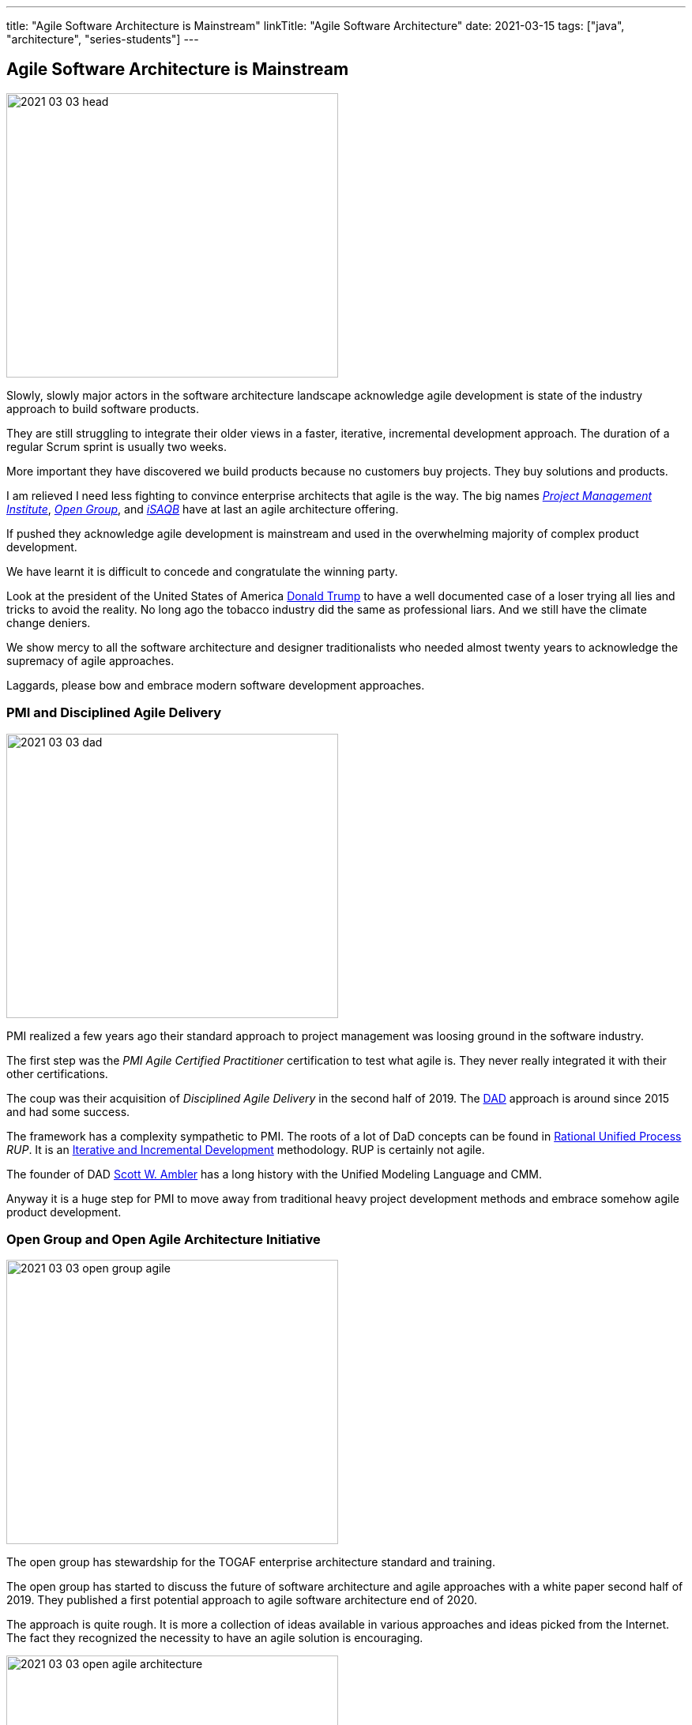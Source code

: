 ---
title: "Agile Software Architecture is Mainstream"
linkTitle: "Agile Software Architecture"
date: 2021-03-15
tags: ["java", "architecture", "series-students"]
---

== Agile Software Architecture is Mainstream
:author: Marcel Baumann
:email: <marcel.baumann@tangly.net>
:homepage: https://www.tangly.net/
:company: https://www.tangly.net/[tangly llc]

image::2021-03-03-head.jpg[width=420,height=360,role=left]

Slowly, slowly major actors in the software architecture landscape acknowledge agile development is state of the industry approach to build software products.

They are still struggling to integrate their older views in a faster, iterative, incremental development approach.
The duration of a regular Scrum sprint is usually two weeks.

More important they have discovered we build products because no customers buy projects.
They buy solutions and products.

I am relieved I need less fighting to convince enterprise architects that agile is the way.
The big names https://www.pmi.org/[_Project Management Institute_], https://www.opengroup.org/[_Open Group_], and https://www.isaqb.org/[_iSAQB_]
have at last an agile architecture offering.

If pushed they acknowledge agile development is mainstream and used in the overwhelming majority of complex product development.

We have learnt it is difficult to concede and congratulate the winning party.

Look at the president of the United States of America https://en.wikipedia.org/wiki/Donald_Trump[Donald Trump] to have a well documented case of a loser trying all lies and tricks to avoid the reality.
No long ago the tobacco industry did the same as professional liars.
And we still have the climate change deniers.

We show mercy to all the software architecture and designer traditionalists who needed almost twenty years to acknowledge the supremacy of agile approaches.

Laggards, please bow and embrace modern software development approaches.

=== PMI and Disciplined Agile Delivery

image::2021-03-03-dad.jpg[width=420,height=360,role=left]
PMI realized a few years ago their standard approach to project management was loosing ground in the software industry.

The first step was the _PMI Agile Certified Practitioner_ certification to test what agile is.
They never really integrated it with their other certifications.

The coup was their acquisition of _Disciplined Agile Delivery_ in the second half of 2019.
The https://en.wikipedia.org/wiki/Disciplined_agile_delivery[DAD] approach is around since 2015 and had some success.

The framework has a complexity sympathetic to PMI.
The roots of a lot of DaD concepts can be found in https://en.wikipedia.org/wiki/Rational_Unified_Process[Rational Unified Process] _RUP_.
It is an https://en.wikipedia.org/wiki/Iterative_and_incremental_development[Iterative and Incremental Development] methodology.
RUP is certainly not agile.

The founder of DAD https://en.wikipedia.org/wiki/Scott_Ambler[Scott W. Ambler] has a long history with the Unified Modeling Language and CMM.

Anyway it is a huge step for PMI to move away from traditional heavy project development methods and embrace somehow agile product development.

=== Open Group and Open Agile Architecture Initiative

image::2021-03-03-open-group-agile.png[width=420,height=360,role=left]
The open group has stewardship for the TOGAF enterprise architecture standard and training.

The open group has started to discuss the future of software architecture and agile approaches with a white paper second half of 2019.
They published a first potential approach to agile software architecture end of 2020.

The approach is quite rough.
It is more a collection of ideas available in various approaches and ideas picked from the Internet.
The fact they recognized the necessity to have an agile solution is encouraging.

image::2021-03-03-open-agile-architecture.png[width=420,height=360,role=left]
The open agile architecture shows they are at the very beginning of their journey.

They will have to compromise and find a way to integrate TOGAF ideas with agile concepts.
Personally I am not sure the result will be pretty.

The concepts and techniques defined in TOGAF are reasonable.
The official process how to implement them is flawed.
You cannot work with short iterations and incrementally improve your solution upon discovering new facts in a timely and efficient manner.

=== iSAQB Agile Software Architecture

image::2021-03-03-isaqb.jpg[width=420,height=360,role=left]
The German software architecture bastion is finally fallen. https://www.isaqb.org/[iSAQB] provides an
https://www.isaqb.org/certifications/cpsa-certifications/cpsa-advanced-level/agila-agile-software-architecture/[advanced level module]
for agile software architecture.
Their proposal of the module is described below.

* The participants learn how to design, develop and further develop software systems and architectures in accordance with agile principles.
* On one hand, the module covers the application of agile principles and concepts to architecture work.
On the other hand expedient anchoring of architecture practices in an agile approach.
* The development of architectures in projects with self-sufficient teams or shared responsibilities demands new skills and capabilities on the part of developers and architects.
* We cover technical as well as methodical and also communicative aspects, which are addressed here all theoretically and in practical exercises.

The above statements are quite shallow.
I hope they will add more material in the future.

=== Agile Requirements Engineering

Interestingly the requirements community is further on the path to agility.
The most relevant organization is Europe is the https://www.ireb.org/[International Requirements Engineering Board] _IREB_.
The organization offers two certifications with emphasis on agile approaches:

* RE@Agile Primer - Bridging the gap between RE and Agile
* Advanced Level RE@Agile - is part of the advanced CPRE AL

=== Agile Testing Engineering

Interestingly the quality insurance and testing community is further on the path to agility.
The most relevant organization is Europe is the https://www.https://www.istqb.org/[International Software Testing Qualifications Borad] _ISTQB_.
The organization offers a whole set of certifications with emphasis on agile approaches:

* Foundation Level Agile Tester
* Advanced Level Agile Test Leadership at Scale
* Advanced Level Agile Technical Tester

A nice bonus is that _IREB_ and _ISTQB_ work together to align their terminology and approaches.
